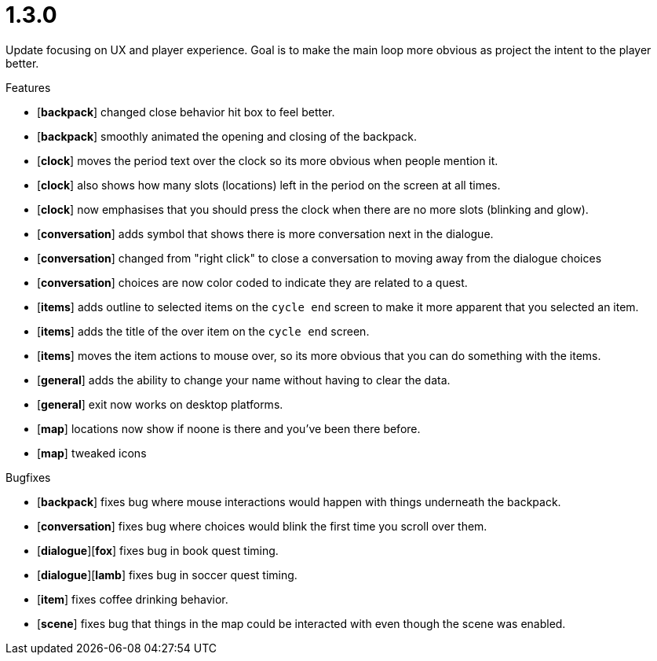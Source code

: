 = 1.3.0

Update focusing on UX and player experience. Goal is to make the main loop more obvious as project the intent to the player better.

.Features
* [*backpack*] changed close behavior hit box to feel better.
* [*backpack*] smoothly animated the opening and closing of the backpack.
* [*clock*] moves the period text over the clock so its more obvious when people mention it.
* [*clock*] also shows how many slots (locations) left in the period on the screen at all times.
* [*clock*] now emphasises that you should press the clock when there are no more slots (blinking and glow).
* [*conversation*] adds symbol that shows there is more conversation next in the dialogue.
* [*conversation*] changed from "right click" to close a conversation to moving away from the dialogue choices
* [*conversation*] choices are now color coded to indicate they are related to a quest.
* [*items*] adds outline to selected items on the `cycle end` screen to make it more apparent that you selected an item.
* [*items*] adds the title of the over item on the `cycle end` screen.
* [*items*] moves the item actions to mouse over, so its more obvious that you can do something with the items.
* [*general*] adds the ability to change your name without having to clear the data.
* [*general*] exit now works on desktop platforms.
* [*map*] locations now show if noone is there and you've been there before.
* [*map*] tweaked icons

.Bugfixes
* [*backpack*] fixes bug where mouse interactions would happen with things underneath the backpack.
* [*conversation*] fixes bug where choices would blink the first time you scroll over them.
* [*dialogue*][*fox*] fixes bug in book quest timing.
* [*dialogue*][*lamb*] fixes bug in soccer quest timing.
* [*item*] fixes coffee drinking behavior.
* [*scene*] fixes bug that things in the map could be interacted with even though the scene was enabled.